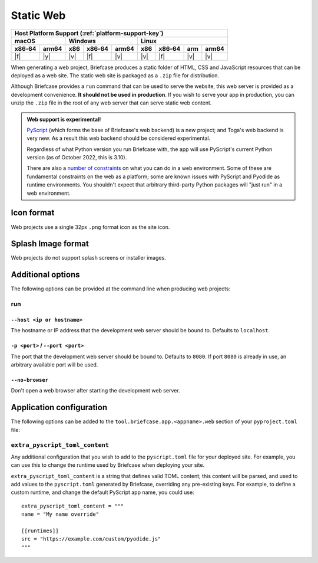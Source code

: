 ==========
Static Web
==========

+--------+-------+---------+--------+---+-----+--------+-----+-------+
| Host Platform Support (:ref:`platform-support-key`)                |
+--------+-------+---------+--------+---+-----+--------+-----+-------+
| macOS          | Windows              | Linux                      |
+--------+-------+-----+--------+-------+-----+--------+-----+-------+
| x86‑64 | arm64 | x86 | x86‑64 | arm64 | x86 | x86‑64 | arm | arm64 |
+========+=======+=====+========+=======+=====+========+=====+=======+
| |f|    | |y|   | |v| | |f|    | |v|   | |v| | |f|    | |v| | |v|   |
+--------+-------+-----+--------+-------+-----+--------+-----+-------+

When generating a web project, Briefcase produces a static folder of HTML, CSS
and JavaScript resources that can be deployed as a web site. The static web site
is packaged as a ``.zip`` file for distribution.

Although Briefcase provides a ``run`` command that can be used to serve the
website, this web server is provided as a development convenience. **It should
not be used in production**. If you wish to serve your app in production, you
can unzip the ``.zip`` file in the root of any web server that can serve static
web content.

.. admonition:: Web support is experimental!

    `PyScript <https://pyscript.net>`__ (which forms the base of Briefcase's
    web backend) is a new project; and Toga's web backend is very new. As a
    result this web backend should be considered experimental.

    Regardless of what Python version you run Briefcase with, the app will use
    PyScript's current Python version (as of October 2022, this is 3.10).

    There are also a `number of constraints
    <https://pyodide.org/en/stable/usage/wasm-constraints.html>`__ on what you
    can do in a web environment. Some of these are fundamental constraints on
    the web as a platform; some are known issues with PyScript and Pyodide as
    runtime environments. You shouldn't expect that arbitrary third-party Python
    packages will "just run" in a web environment.

Icon format
===========

Web projects use a single 32px ``.png`` format icon as the site icon.

Splash Image format
===================

Web projects do not support splash screens or installer images.

Additional options
==================

The following options can be provided at the command line when producing
web projects:

run
---

``--host <ip or hostname>``
~~~~~~~~~~~~~~~~~~~~~~~~~~~

The hostname or IP address that the development web server should be bound to.
Defaults to ``localhost``.

``-p <port>`` / ``--port <port>``
~~~~~~~~~~~~~~~~~~~~~~~~~~~~~~~~~

The port that the development web server should be bound to. Defaults to ``8080``.
If port ``8080`` is already in use, an arbitrary available port will be used.

``--no-browser``
~~~~~~~~~~~~~~~~

Don't open a web browser after starting the development web server.

Application configuration
=========================

The following options can be added to the
``tool.briefcase.app.<appname>.web`` section of your ``pyproject.toml``
file:

``extra_pyscript_toml_content``
-------------------------------

Any additional configuration that you wish to add to the ``pyscript.toml`` file
for your deployed site. For example, you can use this to change the runtime
used by Briefcase when deploying your site.

``extra_pyscript_toml_content`` is a string that defines valid TOML content;
this content will be parsed, and used to add values to the ``pyscript.toml``
generated by Briefcase, overriding any pre-existing keys. For example, to
define a custom runtime, and change the default PyScript app name, you could use::

    extra_pyscript_toml_content = """
    name = "My name override"

    [[runtimes]]
    src = "https://example.com/custom/pyodide.js"
    """
